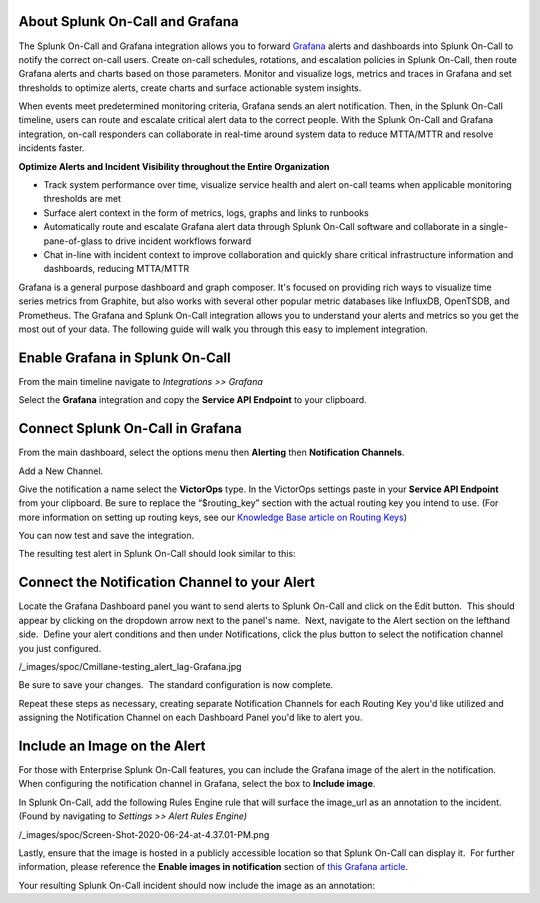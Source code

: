 About Splunk On-Call and Grafana
--------------------------------

The Splunk On-Call and Grafana integration allows you to forward
`Grafana <https://grafana.com/>`__ alerts and dashboards into Splunk
On-Call to notify the correct on-call users. Create on-call schedules,
rotations, and escalation policies in Splunk On-Call, then route Grafana
alerts and charts based on those parameters. Monitor and visualize logs,
metrics and traces in Grafana and set thresholds to optimize alerts,
create charts and surface actionable system insights.

When events meet predetermined monitoring criteria, Grafana sends an
alert notification. Then, in the Splunk On-Call timeline, users can
route and escalate critical alert data to the correct people. With the
Splunk On-Call and Grafana integration, on-call responders can
collaborate in real-time around system data to reduce MTTA/MTTR and
resolve incidents faster.

**Optimize Alerts and Incident Visibility throughout the Entire
Organization**

-  Track system performance over time, visualize service health and
   alert on-call teams when applicable monitoring thresholds are met
-  Surface alert context in the form of metrics, logs, graphs and links
   to runbooks
-  Automatically route and escalate Grafana alert data through Splunk
   On-Call software and collaborate in a single-pane-of-glass to drive
   incident workflows forward
-  Chat in-line with incident context to improve collaboration and
   quickly share critical infrastructure information and dashboards,
   reducing MTTA/MTTR

Grafana is a general purpose dashboard and graph composer. It's focused
on providing rich ways to visualize time series metrics from Graphite,
but also works with several other popular metric databases like
InfluxDB, OpenTSDB, and Prometheus. The Grafana and Splunk On-Call
integration allows you to understand your alerts and metrics so you get
the most out of your data. The following guide will walk you through
this easy to implement integration.

**Enable Grafana in Splunk On-Call**
------------------------------------

From the main timeline navigate to *Integrations >> Grafana*

Select the **Grafana** integration and copy the **Service API
Endpoint** to your clipboard.

.. image:: /_images/spoc/Integrations-victorops-2.png
   :alt: Copy service api endpoint for Grafana - VictorOps

   Copy service api endpoint for Grafana - VictorOps

**Connect Splunk On-Call in Grafana**
-------------------------------------

From the main dashboard, select the options menu then **Alerting** then
**Notification Channels**.

.. image:: /_images/spoc/grafana4.png
   :alt: Connect VictorOps in Grafana dash

   Connect VictorOps in Grafana dash

Add a New Channel.

.. image:: /_images/spoc/kb-new-channel.png
   :alt: Ad a new channel in Grafana dash

   Ad a new channel in Grafana dash

Give the notification a name select the **VictorOps** type. In the
VictorOps settings paste in your **Service API Endpoint** from your
clipboard. Be sure to replace the “$routing_key” section with the actual
routing key you intend to use. (For more information on setting up
routing keys, see our `Knowledge Base article on
Routing Keys <https://help.victorops.com/knowledge-base/routing-keys/>`__)

You can now test and save the integration.

.. image:: /_images/spoc/kb-send-test.png
   :alt: test and save integration in grafana dash

   test and save integration in grafana dash

The resulting test alert in Splunk On-Call should look similar to this:

.. image:: /_images/spoc/kb-grafana-in-timeline.png
   :alt: test alert in VictorOps - from Grafana

   test alert in VictorOps - from Grafana

**Connect the Notification Channel to your Alert**
--------------------------------------------------

Locate the Grafana Dashboard panel you want to send alerts to Splunk
On-Call and click on the Edit button.  This should appear by clicking on
the dropdown arrow next to the panel's name.  Next, navigate to the
Alert section on the lefthand side.  Define your alert conditions and
then under Notifications, click the plus button to select the
notification channel you just configured.

/_images/spoc/Cmillane-testing_alert_lag-Grafana.jpg

Be sure to save your changes.  The standard configuration is now
complete.

Repeat these steps as necessary, creating separate Notification Channels
for each Routing Key you'd like utilized and assigning the Notification
Channel on each Dashboard Panel you'd like to alert you.

**Include an Image on the Alert**
---------------------------------

For those with Enterprise Splunk On-Call features, you can include the
Grafana image of the alert in the notification. When configuring the
notification channel in Grafana, select the box to **Include image**.

.. image:: /_images/spoc/kb-include-image.png
   :alt: include grafana image of alert in victorops

   include grafana image of alert in victorops

In Splunk On-Call, add the following Rules Engine rule that will surface
the image_url as an annotation to the incident. (Found by navigating to
*Settings >> Alert Rules Engine)*

/_images/spoc/Screen-Shot-2020-06-24-at-4.37.01-PM.png

Lastly, ensure that the image is hosted in a publicly accessible
location so that Splunk On-Call can display it.  For further
information, please reference the **Enable images in notification**
section of `this Grafana
article <https://grafana.com/docs/grafana/latest/alerting/old-alerting/notifications/#external-image-store>`__.

Your resulting Splunk On-Call incident should now include the image as
an annotation:

.. image:: /_images/spoc/Screen-Shot-2019-01-25-at-12.39.42-PM.png
   :alt: grafana example image annotation

   grafana example image annotation

.. image:: /_images/spoc/kb-test-notification-with-image.png
   :alt: successful test - save notification in grafana

   successful test - save notification in grafana
